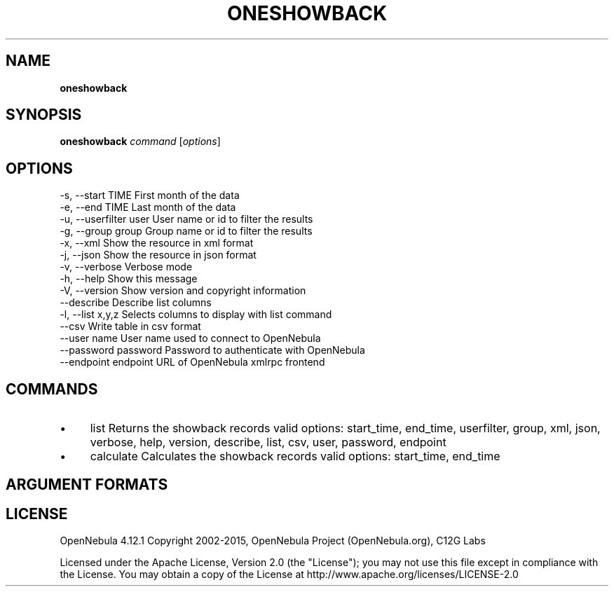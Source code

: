 .\" generated with Ronn/v0.7.3
.\" http://github.com/rtomayko/ronn/tree/0.7.3
.
.TH "ONESHOWBACK" "1" "March 2015" "" "oneshowback(1) -- OpenNebula Showback Tool"
.
.SH "NAME"
\fBoneshowback\fR
.
.SH "SYNOPSIS"
\fBoneshowback\fR \fIcommand\fR [\fIoptions\fR]
.
.SH "OPTIONS"
.
.nf

 \-s, \-\-start TIME          First month of the data
 \-e, \-\-end TIME            Last month of the data
 \-u, \-\-userfilter user     User name or id to filter the results
 \-g, \-\-group group         Group name or id to filter the results
 \-x, \-\-xml                 Show the resource in xml format
 \-j, \-\-json                Show the resource in json format
 \-v, \-\-verbose             Verbose mode
 \-h, \-\-help                Show this message
 \-V, \-\-version             Show version and copyright information
 \-\-describe                Describe list columns
 \-l, \-\-list x,y,z          Selects columns to display with list command
 \-\-csv                     Write table in csv format
 \-\-user name               User name used to connect to OpenNebula
 \-\-password password       Password to authenticate with OpenNebula
 \-\-endpoint endpoint       URL of OpenNebula xmlrpc frontend
.
.fi
.
.SH "COMMANDS"
.
.IP "\(bu" 4
list Returns the showback records valid options: start_time, end_time, userfilter, group, xml, json, verbose, help, version, describe, list, csv, user, password, endpoint
.
.IP "\(bu" 4
calculate Calculates the showback records valid options: start_time, end_time
.
.IP "" 0
.
.SH "ARGUMENT FORMATS"
.
.SH "LICENSE"
OpenNebula 4\.12\.1 Copyright 2002\-2015, OpenNebula Project (OpenNebula\.org), C12G Labs
.
.P
Licensed under the Apache License, Version 2\.0 (the "License"); you may not use this file except in compliance with the License\. You may obtain a copy of the License at http://www\.apache\.org/licenses/LICENSE\-2\.0

